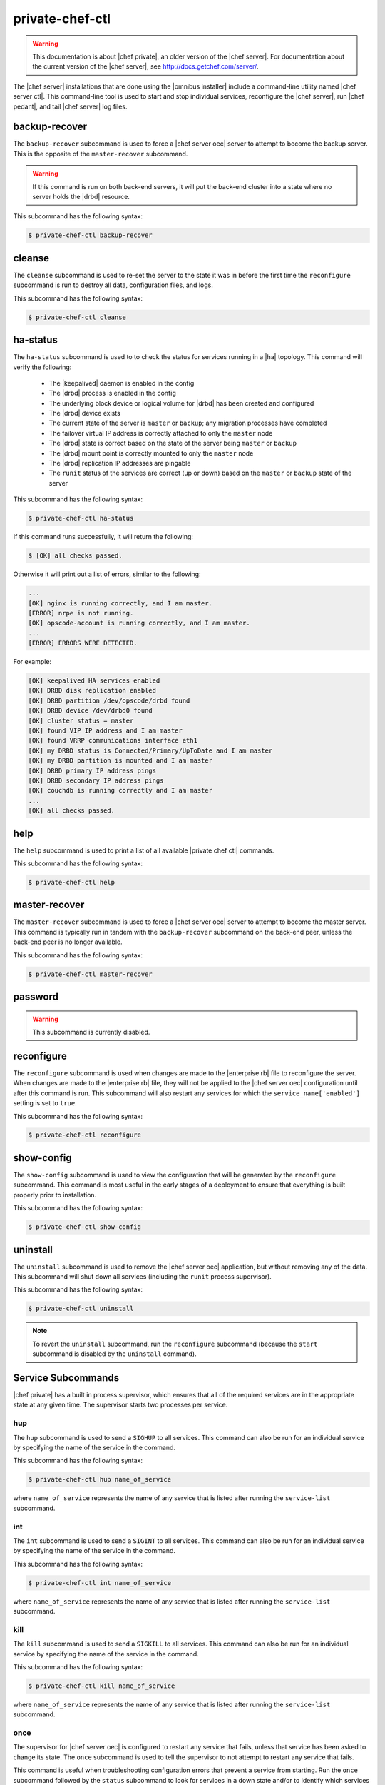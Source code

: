 =====================================================
private-chef-ctl
=====================================================

.. warning:: This documentation is about |chef private|, an older version of the |chef server|. For documentation about the current version of the |chef server|, see http://docs.getchef.com/server/.

The |chef server| installations that are done using the |omnibus installer| include a command-line utility named |chef server ctl|. This command-line tool is used to start and stop individual services, reconfigure the |chef server|, run |chef pedant|, and tail |chef server| log files.

backup-recover
=====================================================
The ``backup-recover`` subcommand is used to force a |chef server oec| server to attempt to become the backup server. This is the opposite of the ``master-recover`` subcommand.
 
.. warning:: If this command is run on both back-end servers, it will put the back-end cluster into a state where no server holds the |drbd| resource.

This subcommand has the following syntax:

.. code-block:: bash

   $ private-chef-ctl backup-recover

cleanse
=====================================================
The ``cleanse`` subcommand is used to re-set the server to the state it was in before the first time the ``reconfigure`` subcommand is run to destroy all data, configuration files, and logs. 

This subcommand has the following syntax:

.. code-block:: bash

   $ private-chef-ctl cleanse

ha-status
=====================================================
The ``ha-status`` subcommand is used to to check the status for services running in a |ha| topology. This command will verify the following:

       * The |keepalived| daemon is enabled in the config
       * The |drbd| process is enabled in the config
       * The underlying block device or logical volume for |drbd| has been created and configured
       * The |drbd| device exists
       * The current state of the server is ``master`` or ``backup``; any migration processes have completed
       * The failover virtual IP address is correctly attached to only the ``master`` node
       * The |drbd| state is correct based on the state of the server being ``master`` or ``backup``
       * The |drbd| mount point is correctly mounted to only the ``master`` node
       * The |drbd| replication IP addresses are pingable
       * The ``runit`` status of the services are correct (up or down) based on the ``master`` or ``backup`` state of the server

This subcommand has the following syntax:

.. code-block:: bash

   $ private-chef-ctl ha-status

If this command runs successfully, it will return the following:
       
.. code-block:: bash

   $ [OK] all checks passed.

Otherwise it will print out a list of errors, similar to the following:

.. code-block:: bash

   ...
   [OK] nginx is running correctly, and I am master.
   [ERROR] nrpe is not running.
   [OK] opscode-account is running correctly, and I am master.
   ...
   [ERROR] ERRORS WERE DETECTED.

For example:

.. code-block:: bash

   [OK] keepalived HA services enabled
   [OK] DRBD disk replication enabled
   [OK] DRBD partition /dev/opscode/drbd found
   [OK] DRBD device /dev/drbd0 found
   [OK] cluster status = master
   [OK] found VIP IP address and I am master
   [OK] found VRRP communications interface eth1
   [OK] my DRBD status is Connected/Primary/UpToDate and I am master
   [OK] my DRBD partition is mounted and I am master
   [OK] DRBD primary IP address pings
   [OK] DRBD secondary IP address pings
   [OK] couchdb is running correctly and I am master
   ...
   [OK] all checks passed.

help
=====================================================
The ``help`` subcommand is used to print a list of all available |private chef ctl| commands. 

This subcommand has the following syntax:

.. code-block:: bash

   $ private-chef-ctl help

master-recover
=====================================================
The ``master-recover`` subcommand is used to force a |chef server oec| server to attempt to become the master server. This command is typically run in tandem with the ``backup-recover`` subcommand on the back-end peer, unless the back-end peer is no longer available. 

This subcommand has the following syntax:

.. code-block:: bash

   $ private-chef-ctl master-recover

password
=====================================================
.. warning:: This subcommand is currently disabled. 

.. The ``password`` subcommand is used to change a user's password. When |microsoft ad| or |ldap| is enabled, this command enables (or disables) the system recovery password for that user. For example:
.. 
.. This subcommand has the following syntax:
.. 
.. .. code-block:: bash
.. 
..    $ private-chef-ctl password
.. 
.. This subcommand has the following options:
.. 
.. ``--disable``
..    Use this option to disable a user's system recovery password.
.. 
.. **Examples**
.. 
.. For example, to change a user's password, enter:
.. 
.. .. code-block:: bash
.. 
..    $ private-chef-ctl password adamjacobs
.. 
.. and then enter the password and confirm it:
.. 
.. .. code-block:: bash
.. 
..    Enter the new password:  ******
..    Enter the new password again:  ******
.. 
.. to return:
.. 
.. .. code-block:: bash
.. 
..    Password for adamjacobs successfully set.
.. 
.. To disable a system recovery password:
.. 
.. .. code-block:: bash
.. 
..    $ private-chef-ctl password adamjacobs --disable
.. 
.. to return:
.. 
.. .. code-block:: bash
.. 
..    Password for adamjacobs successfully disabled for System Recovery.

reconfigure
=====================================================
The ``reconfigure`` subcommand is used when changes are made to the |enterprise rb| file to reconfigure the server. When changes are made to the |enterprise rb| file, they will not be applied to the |chef server oec| configuration until after this command is run. This subcommand will also restart any services for which the ``service_name['enabled']`` setting is set to ``true``.

This subcommand has the following syntax:

.. code-block:: bash

   $ private-chef-ctl reconfigure

show-config
=====================================================
The ``show-config`` subcommand is used to view the configuration that will be generated by the ``reconfigure`` subcommand. This command is most useful in the early stages of a deployment to ensure that everything is built properly prior to installation. 

This subcommand has the following syntax:

.. code-block:: bash

   $ private-chef-ctl show-config

uninstall
=====================================================
The ``uninstall`` subcommand is used to remove the |chef server oec| application, but without removing any of the data. This subcommand will shut down all services (including the ``runit`` process supervisor).

This subcommand has the following syntax:

.. code-block:: bash

   $ private-chef-ctl uninstall

.. note:: To revert the ``uninstall`` subcommand, run the ``reconfigure`` subcommand (because the ``start`` subcommand is disabled by the ``uninstall`` command). 

Service Subcommands
=====================================================
|chef private| has a built in process supervisor, which ensures that all of the required services are in the appropriate state at any given time. The supervisor starts two processes per service.

hup
-----------------------------------------------------
The ``hup`` subcommand is used to send a ``SIGHUP`` to all services. This command can also be run for an individual service by specifying the name of the service in the command. 

This subcommand has the following syntax:

.. code-block:: bash

   $ private-chef-ctl hup name_of_service

where ``name_of_service`` represents the name of any service that is listed after running the ``service-list`` subcommand.

int
-----------------------------------------------------
The ``int`` subcommand is used to send a ``SIGINT`` to all services. This command can also be run for an individual service by specifying the name of the service in the command. 

This subcommand has the following syntax:

.. code-block:: bash

   $ private-chef-ctl int name_of_service

where ``name_of_service`` represents the name of any service that is listed after running the ``service-list`` subcommand.

kill
-----------------------------------------------------
The ``kill`` subcommand is used to send a ``SIGKILL`` to all services. This command can also be run for an individual service by specifying the name of the service in the command. 

This subcommand has the following syntax:

.. code-block:: bash

   $ private-chef-ctl kill name_of_service

where ``name_of_service`` represents the name of any service that is listed after running the ``service-list`` subcommand.

once
-----------------------------------------------------
The supervisor for |chef server oec| is configured to restart any service that fails, unless that service has been asked to change its state. The ``once`` subcommand is used to tell the supervisor to not attempt to restart any service that fails. 

This command is useful when troubleshooting configuration errors that prevent a service from starting. Run the ``once`` subcommand followed by the ``status`` subcommand to look for services in a down state and/or to identify which services are in trouble. This command can also be run for an individual service by specifying the name of the service in the command.

This subcommand has the following syntax:

.. code-block:: bash

   $ private-chef-ctl once name_of_service

where ``name_of_service`` represents the name of any service that is listed after running the ``service-list`` subcommand.

restart
-----------------------------------------------------
The ``restart`` subcommand is used to restart all services enabled on |chef server oec| or to restart an individual service by specifying the name of that service in the command.

.. warning:: When running |chef server oec| in a high availability configuration, restarting all services may trigger failover.

This subcommand has the following syntax:

.. code-block:: bash

   $ private-chef-ctl restart name_of_service

where ``name_of_service`` represents the name of any service that is listed after running the ``service-list`` subcommand. When a service is successfully restarted the output should be similar to:

.. code-block:: bash

   $ ok: run: service_name: (pid 12345) 1s

service-list
-----------------------------------------------------
The ``service-list`` subcommand is used to display a list of all available services. A service that is enabled is labeled with an asterisk (*). 

This subcommand has the following syntax:

.. code-block:: bash

   $ private-chef-ctl service-list

start
-----------------------------------------------------
The ``start`` subcommand is used to start all services that are enabled in |chef server oec|. This command can also be run for an individual service by specifying the name of the service in the command. 

This subcommand has the following syntax:

.. code-block:: bash

   $ private-chef-ctl start name_of_service

where ``name_of_service`` represents the name of any service that is listed after running the ``service-list`` subcommand. When a service is successfully started the output should be similar to:

.. code-block:: bash

   $ ok: run: service_name: (pid 12345) 1s

The |chef server oec| supervisor is configured to wait seven seconds for a service to respond to a command from the supervisor. If you see output that references a timeout, it means that a signal has been sent to the process, but that the process has yet to actually comply. In general, processes that have timed out are not a big concern, unless they are failing to respond to the signals at all. If a process is not responding, use a command like the ``kill`` subcommand to stop the process, investigate the cause (if required), and then use the ``start`` subcommand to re-enable it.

status
-----------------------------------------------------
The ``status`` subcommand is used to show the status of all services available to |chef server oec|. The results will vary based on the configuration of a given server. This subcommand has the following syntax:

.. code-block:: bash

   $ private-chef-ctl status

and will return the status for all services. Status can be returned for individual services by specifying the name of the service as part of the command:

.. code-block:: bash

   $ private-chef-ctl status name_of_service

where ``name_of_service`` represents the name of any service that is listed after running the ``service-list`` subcommand. 

When service status is requested, the output should be similar to:

.. code-block:: bash

   $ run: service_name: (pid 12345) 12345s; run: log: (pid 1234) 67890s

where

* ``run:`` is the state of the service (``run:`` or ``down:``)
* ``service_name:`` is the name of the service for which status is returned
* ``(pid 12345)`` is the process identifier
* ``12345s`` is the uptime of the service, in seconds

For example:

.. code-block:: bash

   $ down: opscode-erchef: (pid 35546) 10s

By default, |runit| will restart services automatically when the services fail. Therefore, |runit| may report the status of a service as ``run:`` even when there is an issue with that service. When investigating why a particular service is not running as it should be, look for the services with the shortest uptimes. For example, the list below indicates that the |service erchef| should be investigated further:

.. code-block:: bash

   run: opscode-account: (pid 3912) 13706s; run: log: (pid 3911) 13706s
   run: opscode-authz: (pid 3804) 13718s; run: log: (pid 3803) 13718s
   run: opscode-certificate: (pid 3866) 13712s; run: log: (pid 3865) 13712s
   run: opscode-chef: (pid 4327) 13671s; run: log: (pid 4326) 13671s
   run: opscode-erchef: (pid 5383) 5s; run: log: (pid 4382) 13669s
   run: opscode-expander: (pid 4078) 13694s; run: log: (pid 4077) 13694s
   run: opscode-expander-reindexer: (pid 4130) 13692s; run: log: (pid 4114) 13692s

High Availability
-----------------------------------------------------
On back-end servers in a |ha| topology, |keepalived| is used by the clustering service to determine whether a service should be running. If the ``status`` subcommand is run against any of these nodes, a few things change:

* On the back-end node that is currently the backup server, it is normal to see only two running processes: |keepalived| and |nagios nrpe|
* On the back-end node that is currently the master server, it is normal to see all services running. It is also normal to see some services in a down state if the server, on reboot, did not attempt to start the services because |keepalived| determines which services are restarted based on the state of the cluster

A sample status line for a service that is running on the master server in a |ha| topology:

.. code-block:: bash

   run: opscode-solr: (pid 25341) 239s, normally down; run: log: (pid 5700) 145308s

Log Files
-----------------------------------------------------
A typical status line for a service that is running in |chef server oec| in a |tiered| or |standalone| topology is similar to the following:

.. code-block:: bash

   run: name_of_service: (pid 1486) 7819s; run: log: (pid 1485) 7819s

where:

* ``run`` describes the state in which the supervisor attempts to keep processes. This state is either ``run`` or ``down``. If a service is in a ``down`` state, it should be stopped
* ``name_of_service`` is the service name, for example: ``opscode-solr``
* ``(pid 1486) 7819s;`` is the process identifier followed by the amount of time (in seconds) the service has been running
* ``run: log: (pid 1485) 7819s`` is the log process. It is typical for a log process to have a longer run time than a service; this is because the supervisor does not need to restart the log process in order to connect the supervised process

If the service is down, the status line will appear similar to the following:

.. code-block:: bash

   down: opscode-solr: 3s, normally up; run: log: (pid 1485) 8526s

where

* ``down`` indicates that the service is in a down state
* ``3s, normally up;`` indicates that the service is normally in a run state and that the supervisor would attempt to restart this service after a reboot

stop
-----------------------------------------------------
The ``stop`` subcommand is used to stop all services enabled on |chef server oec|. This command can also be run for an individual service by specifying the name of the service in the command. 

This subcommand has the following syntax:

.. code-block:: bash

   $ private-chef-ctl stop name_of_service

where ``name_of_service`` represents the name of any service that is listed after running the ``service-list`` subcommand. When a service is successfully stopped the output should be similar to:

.. code-block:: bash

   $ ok: diwb: service_name: 0s, normally up

For example:

.. code-block:: bash

   $ private-chef-ctl stop

will return something similar to:

.. code-block:: bash

   ok: down: couchdb: 394s, normally up
   ok: down: nginx: 393s, normally up
   ok: down: opscode-account: 393s, normally up
   ok: down: opscode-authz: 392s, normally up
   ok: down: opscode-certificate: 392s, normally up
   ok: down: opscode-chef: 391s, normally up
   ok: down: opscode-erchef: 391s, normally up
   ok: down: opscode-expander: 390s, normally up
   ok: down: opscode-expander-reindexer: 389s, normally up
   ok: down: opscode-org-creator: 389s, normally up
   ok: down: opscode-solr: 389s, normally up
   ok: down: opscode-webui: 388s, normally up
   ok: down: postgresql: 388s, normally up
   ok: down: rabbitmq: 388s, normally up
   ok: down: redis: 387s, normally up

tail
-----------------------------------------------------
The ``tail`` subcommand is used to follow all |chef server oec| logs for all services. This command can also be run for an individual service by specifying the name of the service in the command. 

This subcommand has the following syntax:

.. code-block:: bash

   $ private-chef-ctl tail name_of_service

where ``name_of_service`` represents the name of any service that is listed after running the ``service-list`` subcommand.

term
-----------------------------------------------------
The ``term`` subcommand is used to send a ``SIGTERM`` to all services. This command can also be run for an individual service by specifying the name of the service in the command. 

This subcommand has the following syntax:

.. code-block:: bash

   $ private-chef-ctl term name_of_service

where ``name_of_service`` represents the name of any service that is listed after running the ``service-list`` subcommand.


